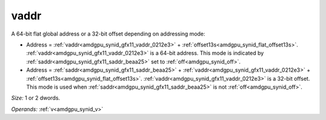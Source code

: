 ..
    **************************************************
    *                                                *
    *   Automatically generated file, do not edit!   *
    *                                                *
    **************************************************

.. _amdgpu_synid_gfx11_vaddr_0212e3:

vaddr
=====

A 64-bit flat global address or a 32-bit offset depending on addressing mode:

* Address = :ref:`vaddr<amdgpu_synid_gfx11_vaddr_0212e3>` + :ref:`offset13s<amdgpu_synid_flat_offset13s>`. :ref:`vaddr<amdgpu_synid_gfx11_vaddr_0212e3>` is a 64-bit address. This mode is indicated by :ref:`saddr<amdgpu_synid_gfx11_saddr_beaa25>` set to :ref:`off<amdgpu_synid_off>`.
* Address = :ref:`saddr<amdgpu_synid_gfx11_saddr_beaa25>` + :ref:`vaddr<amdgpu_synid_gfx11_vaddr_0212e3>` + :ref:`offset13s<amdgpu_synid_flat_offset13s>`. :ref:`vaddr<amdgpu_synid_gfx11_vaddr_0212e3>` is a 32-bit offset. This mode is used when :ref:`saddr<amdgpu_synid_gfx11_saddr_beaa25>` is not :ref:`off<amdgpu_synid_off>`.

*Size:* 1 or 2 dwords.

*Operands:* :ref:`v<amdgpu_synid_v>`
